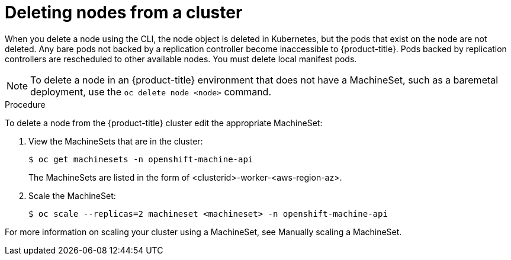 // Module included in the following assemblies:
//
// * nodes/nodes-nodes-working.adoc

[id="nodes-nodes-working-deleting_{context}"]
= Deleting nodes from a cluster

When you delete a node using the CLI, the node object is deleted in Kubernetes,
but the pods that exist on the node are not deleted. Any bare pods not
backed by a replication controller become inaccessible to {product-title}.
Pods backed by replication controllers are rescheduled to other available
nodes. You must delete local manifest pods.

[NOTE]
====
To delete a node in an {product-title} environment that does not have a MachineSet,
such as a baremetal deployment, use the `oc delete node <node>` command.
====

.Procedure

To delete a node from the {product-title} cluster edit the appropriate MachineSet:

. View the MachineSets that are in the cluster:
+
----
$ oc get machinesets -n openshift-machine-api
----
+
The MachineSets are listed in the form of <clusterid>-worker-<aws-region-az>.

. Scale the MachineSet:
+
----
$ oc scale --replicas=2 machineset <machineset> -n openshift-machine-api
----

For more information on scaling your cluster using a MachineSet, see Manually scaling a MachineSet.


